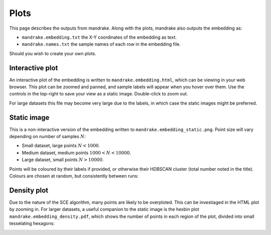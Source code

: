 Plots
=====
This page describes the outputs from mandrake. Along with the plots, mandrake
also outputs the embedding as:

- ``mandrake.embedding.txt`` the X-Y coordinates of the embedding as text.
- ``mandrake.names.txt`` the sample names of each row in the embedding file.

Should you wish to create your own plots.

Interactive plot
----------------
An interactive plot of the embedding is written to ``mandrake.embedding.html``,
which can be viewing in your web browser. This plot can be zoomed and panned,
and sample labels will appear when you hover over them. Use the controls in the
top-right to save your view as a static image. Double-click to zoom out.

.. image:: images/html_view.png
   :alt:  Embedding viewed in the browser
   :align: center

For large datasets this file may become very large due to the labels, in which
case the static images might be preferred.

Static image
------------
This is a non-interactive version of the embedding written to ``mandrake.embedding_static.png``.
Point size will vary depending
on number of samples :math:`N`:

- Small dataset, large points :math:`N < 1000`.
- Medium dataset, medium points :math:`1000 < N < 10000`.
- Large dataset, small points :math:`N > 10000`.

Points will be coloured by their labels if provided, or otherwise their HDBSCAN
cluster (total number noted in the title). Colours are chosen at random, but consistently
between runs:

.. image:: images/hiv5k_embedding_5.png
   :alt:  Static view of the embedding
   :align: center

Density plot
------------
Due to the nature of the SCE algorithm, many points are likely to be overploted.
This can be investiaged in the HTML plot by zooming in. For larger datasets, a useful
companion to the static image is the hexbin plot ``mandrake.embedding_density.pdf``, which shows the number of points
in each region of the plot, divided into small tesselating hexagons:

.. image:: images/hiv5k_embedding_density.png
   :alt:  hexbin density view of the embedding
   :align: center
